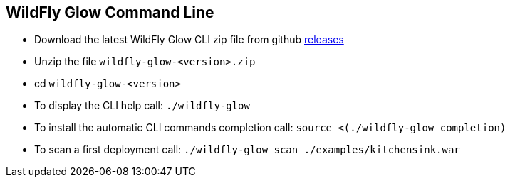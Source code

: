 [[glow_cli]]
## WildFly Glow Command Line

* Download the latest WildFly Glow CLI zip file from github link:https://github.com/wildfly/wildfly-glow/releases[releases]
* Unzip the file `wildfly-glow-<version>.zip`
* cd `wildfly-glow-<version>`
* To display the CLI help call: `./wildfly-glow`
* To install the automatic CLI commands completion call: `source <(./wildfly-glow completion)`
* To scan a first deployment call: `./wildfly-glow scan ./examples/kitchensink.war`

